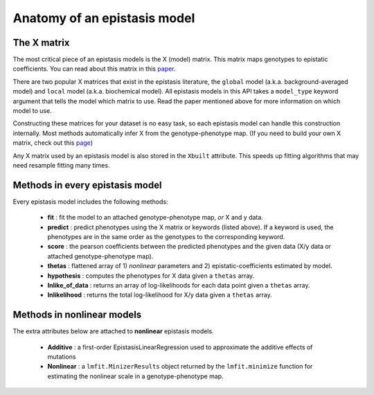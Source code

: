 Anatomy of an epistasis model
=============================

The X matrix
------------

The most critical piece of an epistasis models is the X (model) matrix.
This matrix maps genotypes to epistatic coefficients. You can read about this matrix
in this paper_.

There are two popular X matrices that exist in the epistasis literature, the
``global`` model (a.k.a. background-averaged model) and ``local`` model (a.k.a. biochemical model).
All epistasis models in this API takes a ``model_type`` keyword argument
that tells the model which matrix to use. Read the paper mentioned
above for more information on which model to use.

Constructing these matrices for your dataset is no easy task,
so each epistasis model can handle this construction internally. Most methods
automatically infer X from the genotype-phenotype map. (If you need to build your own X matrix, check out this page_)

Any X matrix used by an epistasis model is also stored in the ``Xbuilt`` attribute.
This speeds up fitting algorithms that may need resample fitting many times.

.. References in this document

.. _page: ./advanced.html
.. _paper: http://www.genetics.org/content/205/3/1079

Methods in every epistasis model
--------------------------------

Every epistasis model includes the following methods:

  * **fit** : fit the model to an attached genotype-phenotype map, *or* X and y data.
  * **predict** : predict phenotypes using the X matrix or keywords (listed above). If a keyword is used, the phenotypes are in the same order as the genotypes to the corresponding keyword.
  * **score** : the pearson coefficients between the predicted phenotypes and the given data (X/y data or attached genotype-phenotype map).
  * **thetas** : flattened array of 1) *nonlinear* parameters and 2) epistatic-coefficients estimated by model.
  * **hypothesis** : computes the phenotypes for X data given a ``thetas`` array.
  * **lnlike_of_data** : returns an array of log-likelihoods for each data point given a ``thetas`` array.
  * **lnlikelihood** : returns the total log-likelihood for X/y data given a ``thetas`` array.

Methods in nonlinear models
---------------------------

The extra attributes below are attached to **nonlinear** epistasis models.

  * **Additive** : a first-order EpistasisLinearRegression used to approximate the additive effects of mutations
  * **Nonlinear** : a ``lmfit.MinizerResults`` object returned by the ``lmfit.minimize`` function for estimating the nonlinear scale in a genotype-phenotype map.

